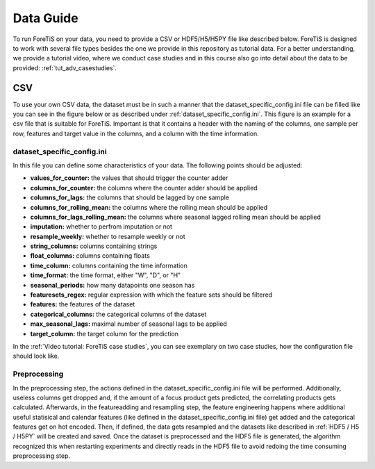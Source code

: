 Data Guide
===================
To run ForeTiS on your data, you need to provide a CSV or HDF5/H5/H5PY file like described below.
ForeTiS is designed to work with several file types besides the one we provide in this repository as tutorial data.
For a better understanding, we provide a tutorial video, where we conduct case studies and in this course also go into
detail about the data to be provided: :ref:`tut_adv_casestudies`.

CSV
~~~~~
To use your own CSV data, the dataset must be in such a manner that the dataset_specific_config.ini file can be filled
like you can see in the figure below or as described under :ref:`dataset_specific_config.ini`. This figure is an example
for a csv file that is suitable for ForeTiS. Important is that it contains a header with the naming of the columns,
one sample per row, features and target value in the columns, and a column with the time information.

.. image:: https://raw.githubusercontent.com/grimmlab/ForeTiS/master/docs/image/csv_example.png
    :width: 600
    :alt: Example of a CSV file fitting for ForeTiS
    :align: center

dataset_specific_config.ini
----------------------------
In this file you can define some characteristics of your data. The following points should be adjusted:

- **values_for_counter:** the values that should trigger the counter adder
- **columns_for_counter:** the columns where the counter adder should be applied
- **columns_for_lags:** the columns that should be lagged by one sample
- **columns_for_rolling_mean:** the columns where the rolling mean should be applied
- **columns_for_lags_rolling_mean:** the columns where seasonal lagged rolling mean should be applied
- **imputation:** whether to perfrom imputation or not
- **resample_weekly:** whether to resample weekly or not
- **string_columns:** columns containing strings
- **float_columns:** columns containing floats
- **time_column:** columns containing the time information
- **time_format:** the time format, either "W", "D", or "H"
- **seasonal_periods:** how many datapoints one season has
- **featuresets_regex:** regular expression with which the feature sets should be filtered
- **features:** the features of the dataset
- **categorical_columns:** the categorical columns of the dataset
- **max_seasonal_lags:** maximal number of seasonal lags to be applied
- **target_column:** the target column for the prediction

In the :ref:`Video tutorial: ForeTiS case studies`, you can see exemplary on two case studies, how the configuration file
should look like.

Preprocessing
----------------
In the preprocessing step, the actions defined in the dataset_specific_config.ini file will be performed. Additionally,
useless columns get dropped and, if the amount of a focus product gets predicted, the correlating products gets calculated.
Afterwards, in the featureadding and resampling step, the feature engineering happens where additional useful statisical and
calendar features (like defined in the dataset_specific_config.ini file) get added and the categorical features get on hot encoded.
Then, if defined, the data gets resampled and the datasets like described in :ref:`HDF5 / H5 / H5PY` will be created and saved.
Once the dataset is preprocessed and the HDF5 file is generated, the algorithm recognized this when restarting experiments and
directly reads in the HDF5 file to avoid redoing the time consuming preprocessing step.

